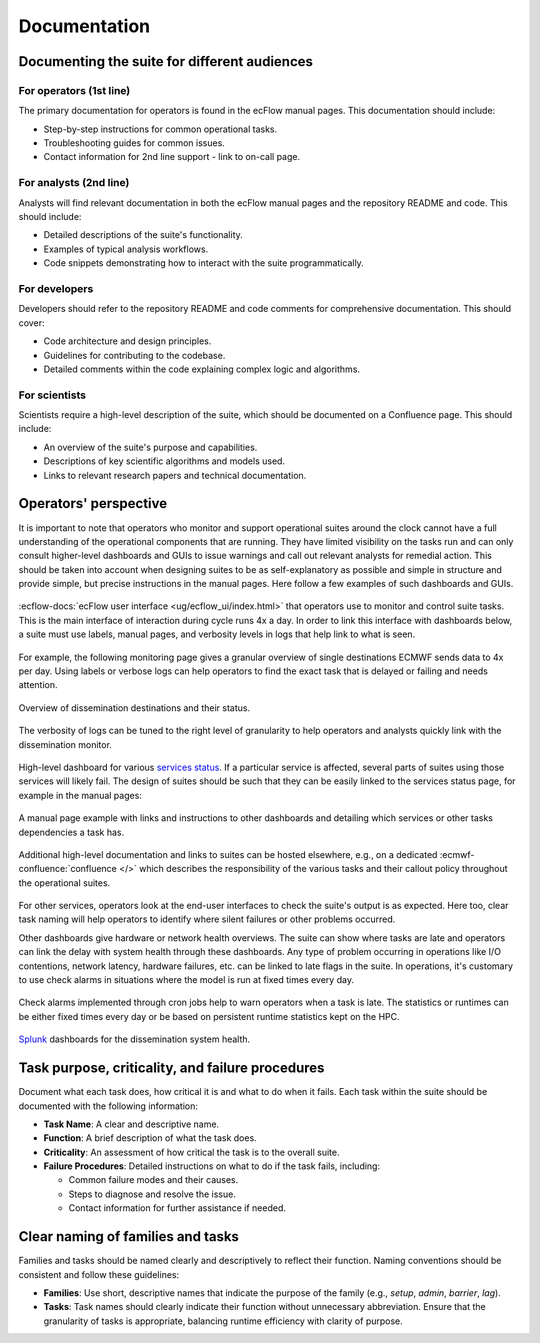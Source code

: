 Documentation
=============

Documenting the suite for different audiences
---------------------------------------------

For operators (1st line)
~~~~~~~~~~~~~~~~~~~~~~~~
The primary documentation for operators is found in the ecFlow manual pages. This documentation should include:

- Step-by-step instructions for common operational tasks.
- Troubleshooting guides for common issues.
- Contact information for 2nd line support - link to on-call page.

For analysts (2nd line)
~~~~~~~~~~~~~~~~~~~~~~~
Analysts will find relevant documentation in both the ecFlow manual pages and the repository README and code.
This should include:

- Detailed descriptions of the suite's functionality.
- Examples of typical analysis workflows.
- Code snippets demonstrating how to interact with the suite programmatically.

For developers
~~~~~~~~~~~~~~
Developers should refer to the repository README and code comments for comprehensive documentation. This should cover:

- Code architecture and design principles.
- Guidelines for contributing to the codebase.
- Detailed comments within the code explaining complex logic and algorithms.

For scientists
~~~~~~~~~~~~~~
Scientists require a high-level description of the suite, which should be documented on a Confluence page.
This should include:

- An overview of the suite's purpose and capabilities.
- Descriptions of key scientific algorithms and models used.
- Links to relevant research papers and technical documentation.

Operators' perspective
----------------------
It is important to note that operators who monitor and support operational suites around the clock cannot have a full understanding of the operational components that are running. They have limited visibility on the tasks run and can only consult higher-level dashboards and GUIs to issue warnings and call out relevant analysts for remedial action. This should be taken into account when designing suites to be as self-explanatory as possible and simple in structure and provide simple, but precise instructions in the manual pages. Here follow a few examples of such dashboards and GUIs.

.. figure:: _img/ecflow.png
   :alt: ecFlow
   :align: center
   :width: 600px

   :ecflow-docs:`ecFlow user interface <ug/ecflow_ui/index.html>` that operators use to monitor and control suite tasks. This is the main interface of interaction during cycle runs 4x a day.
   In order to link this interface with dashboards below, a suite must use labels, manual pages, and verbosity levels in logs that help link to what is seen.

For example, the following monitoring page gives a granular overview of single destinations ECMWF sends data to 4x per day. 
Using labels or verbose logs can help operators to find the exact task that is delayed or failing and needs attention.

.. figure:: _img/xdiss_monitor.png
   :alt: Dissemination Monitor
   :align: center
   :width: 600px

   Overview of dissemination destinations and their status.

.. figure:: _img/verbose_logs.png
   :alt: ecFlow task logs
   :align: center
   :width: 600px

   The verbosity of logs can be tuned to the right level of granularity to help operators and analysts quickly link with the dissemination monitor.

.. figure:: _img/service_status.png
   :alt: Service Status
   :align: center
   :width: 600px

   High-level dashboard for various `services status <https://status.ecmwf.int>`_. If a particular service is affected, several parts of suites using those services will likely fail. The design of suites should be such that they can be easily linked to the services status page, for example in the manual pages:

.. figure:: _img/man_page.png
   :alt: Service Status
   :align: center
   :width: 600px

   A manual page example with links and instructions to other dashboards and detailing which services or other tasks dependencies a task has.

.. figure:: _img/confluence.png
   :alt: Confluence Documentation
   :align: center
   :width: 600px

   Additional high-level documentation and links to suites can be hosted elsewhere, e.g., on a dedicated :ecmwf-confluence:`confluence </>` which describes the responsibility of the various tasks and their callout policy throughout the operational suites.

For other services, operators look at the end-user interfaces to check the suite's output is as expected. Here too, clear task naming will help operators to identify where silent failures or other problems occurred.

Other dashboards give hardware or network health overviews. The suite can show where tasks are late and operators can link the delay with system health through these dashboards.
Any type of problem occurring in operations like I/O contentions, network latency, hardware failures, etc. can be linked to late flags in the suite. In operations, it's customary to use check alarms in situations where the model is run at fixed times every day.

.. figure:: _img/check_alarms.png
   :alt: ecFlow check alarms
   :align: center
   :width: 300px

   Check alarms implemented through cron jobs help to warn operators when a task is late. The statistics or runtimes can be either fixed times every day or be based on persistent runtime statistics kept on the HPC. 

.. figure:: _img/splunk_ecpds.png
   :alt: Splunk Web API
   :align: center
   :width: 600px

   `Splunk <https://www.splunk.com>`_ dashboards for the dissemination system health.

Task purpose, criticality, and failure procedures
-------------------------------------------------
Document what each task does, how critical it is and what to do when it fails. Each task
within the suite should be documented with the following information:

- **Task Name**: A clear and descriptive name.
- **Function**: A brief description of what the task does.
- **Criticality**: An assessment of how critical the task is to the overall suite.
- **Failure Procedures**: Detailed instructions on what to do if the task fails, including:

  - Common failure modes and their causes.
  - Steps to diagnose and resolve the issue.
  - Contact information for further assistance if needed.

Clear naming of families and tasks
----------------------------------
Families and tasks should be named clearly and descriptively to reflect their function. Naming conventions should be
consistent and follow these guidelines:

- **Families**: Use short, descriptive names that indicate the purpose of the family (e.g., `setup`, `admin`, `barrier`, `lag`).
- **Tasks**: Task names should clearly indicate their function without unnecessary abbreviation.
  Ensure that the granularity of tasks is appropriate, balancing runtime efficiency with clarity of purpose.
